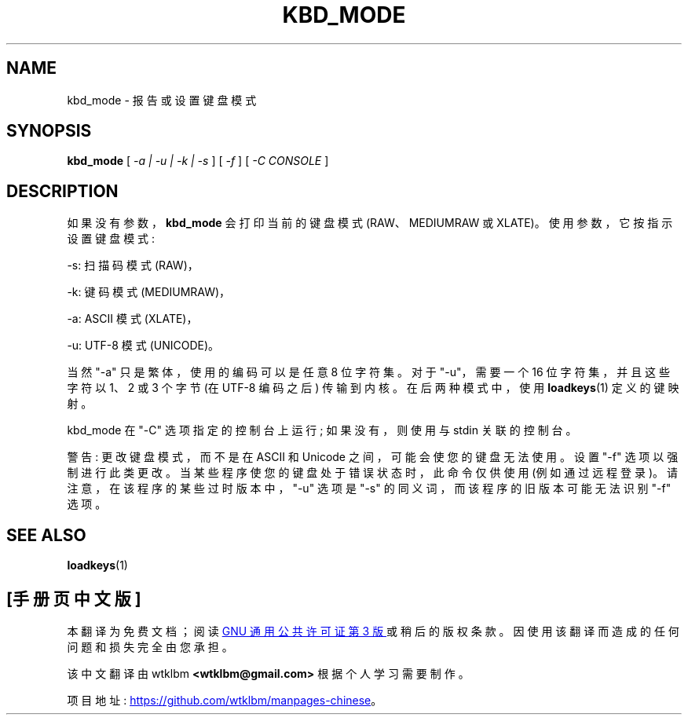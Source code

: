 .\" -*- coding: UTF-8 -*-
.\" @(#)kbd_mode.1 1.0 940406 aeb
.\"*******************************************************************
.\"
.\" This file was generated with po4a. Translate the source file.
.\"
.\"*******************************************************************
.TH KBD_MODE 1 "6 Apr 1994" kbd 
.SH NAME
kbd_mode \- 报告或设置键盘模式
.SH SYNOPSIS
\fBkbd_mode\fP [ \fI\-a | \-u | \-k | \-s\fP ] [ \fI\-f\fP ] [ \fI\-C CONSOLE\fP ]
.SH DESCRIPTION
.IX "kbd_mode command" "" "\fLkbd_mode\fR command"
.LP
如果没有参数，\fBkbd_mode\fP 会打印当前的键盘模式 (RAW、MEDIUMRAW 或 XLATE)。 使用参数，它按指示设置键盘模式:
.LP
\-s: 扫描码模式 (RAW)，
.LP
\-k: 键码模式 (MEDIUMRAW)，
.LP
\-a: ASCII 模式 (XLATE)，
.LP
\-u: UTF\-8 模式 (UNICODE)。
.LP
当然 "\-a" 只是繁体，使用的编码可以是任意 8 位字符集。 对于 "\-u"，需要一个 16 位字符集，并且这些字符以 1、2 或 3 个字节 (在
UTF\-8 编码之后) 传输到内核。 在后两种模式中，使用 \fBloadkeys\fP(1) 定义的键映射。

kbd_mode 在 "\-C" 选项指定的控制台上运行; 如果没有，则使用与 stdin 关联的控制台。

警告: 更改键盘模式，而不是在 ASCII 和 Unicode 之间，可能会使您的键盘无法使用。设置 "\-f" 选项以强制进行此类更改。
当某些程序使您的键盘处于错误状态时，此命令仅供使用 (例如通过远程登录)。 请注意，在该程序的某些过时版本中，"\-u" 选项是 "\-s"
的同义词，而该程序的旧版本可能无法识别 "\-f" 选项。
.SH "SEE ALSO"
\fBloadkeys\fP(1)

.PP
.SH [手册页中文版]
.PP
本翻译为免费文档；阅读
.UR https://www.gnu.org/licenses/gpl-3.0.html
GNU 通用公共许可证第 3 版
.UE
或稍后的版权条款。因使用该翻译而造成的任何问题和损失完全由您承担。
.PP
该中文翻译由 wtklbm
.B <wtklbm@gmail.com>
根据个人学习需要制作。
.PP
项目地址:
.UR \fBhttps://github.com/wtklbm/manpages-chinese\fR
.ME 。
